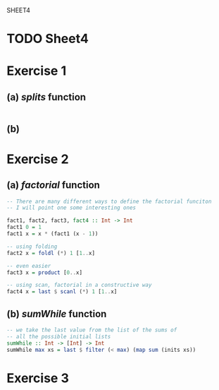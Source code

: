 SHEET4
#+SETUPFILE options.org
* TODO Sheet4
  DEADLINE: <2009-11-18 Mer>

* Exercise 1
** (a) /splits/ function
   
#+begin_src haskell

#+end_src


** (b)
   
* Exercise 2
** (a) /factorial/ function
   
#+begin_src haskell
  -- There are many different ways to define the factorial funciton
  -- I will point one some interesting ones
  
  fact1, fact2, fact3, fact4 :: Int -> Int
  fact1 0 = 1
  fact1 x = x * (fact1 (x - 1))
  
  -- using folding
  fact2 x = foldl (*) 1 [1..x]
  
  -- even easier
  fact3 x = product [0..x]
  
  -- using scan, factorial in a constructive way
  fact4 x = last $ scanl (*) 1 [1..x]
#+end_src

** (b) /sumWhile/ function
   
#+begin_src haskell
  -- we take the last value from the list of the sums of
  -- all the possible initial lists
  sumWhile :: Int -> [Int] -> Int
  sumWhile max xs = last $ filter (< max) (map sum (inits xs))
#+end_src

* Exercise 3
